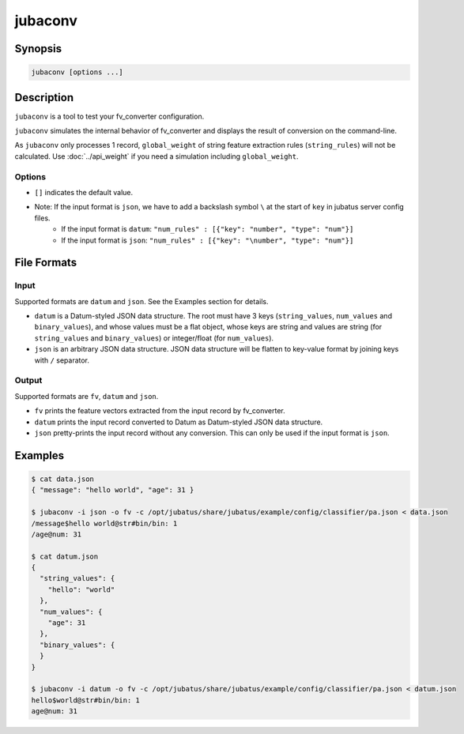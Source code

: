 jubaconv
========

Synopsis
--------------------------------------------------

.. code-block:: shell

  jubaconv [options ...]

Description
--------------------------------------------------

``jubaconv`` is a tool to test your fv_converter configuration.

``jubaconv`` simulates the internal behavior of fv_converter and displays the result of conversion on the command-line.

As ``jubaconv`` only processes 1 record, ``global_weight`` of string feature extraction rules (``string_rules``) will not be calculated.
Use :doc:`../api_weight` if you need a simulation including ``global_weight``.

Options
~~~~~~~~~~~~~~~~~~~~~~~~~~~~~~~~~~~~~~~~~~~~~~~~

* ``[]`` indicates the default value.

.. program:: jubaconv

.. option:: -i <format>, --input-format <format>

   Format of the input. [json]

   ``<format>`` must be one of ``datum`` or ``json``.

.. option:: -o <format>, --output-format <format>

   Format of the output. [fv]

   ``<format>`` must be one of ``fv``, ``datum`` or ``json``.

.. option:: -c <config>, --conf <config>

   Jubatus server configuration file in JSON.

   This option must be given only if ``fv`` is specified for :option:`-o`.

* Note: If the input format is ``json``, we have to add a backslash symbol ``\`` at the start of ``key`` in jubatus server config files.
    * If the input format is ``datum``: ``"num_rules" : [{"key": "number", "type": "num"}]``
    * If the input format is ``json``:  ``"num_rules" : [{"key": "\number", "type": "num"}]``

File Formats
--------------------------------------------------

Input
~~~~~

Supported formats are ``datum`` and ``json``.
See the Examples section for details.

* ``datum`` is a Datum-styled JSON data structure.
  The root must have 3 keys (``string_values``, ``num_values`` and ``binary_values``), and whose values must be a flat object, whose keys are string and values are string (for ``string_values`` and ``binary_values``) or integer/float (for ``num_values``).

* ``json`` is an arbitrary JSON data structure.
  JSON data structure will be flatten to key-value format by joining keys with ``/`` separator.

Output
~~~~~~

Supported formats are ``fv``, ``datum`` and ``json``.

* ``fv`` prints the feature vectors extracted from the input record by fv_converter.

* ``datum`` prints the input record converted to Datum as Datum-styled JSON data structure.

* ``json`` pretty-prints the input record without any conversion.
  This can only be used if the input format is ``json``.

Examples
--------------------------------------------------

.. code-block:: none

   $ cat data.json
   { "message": "hello world", "age": 31 }

   $ jubaconv -i json -o fv -c /opt/jubatus/share/jubatus/example/config/classifier/pa.json < data.json
   /message$hello world@str#bin/bin: 1
   /age@num: 31

   $ cat datum.json
   {
     "string_values": {
       "hello": "world"
     },
     "num_values": {
       "age": 31
     },
     "binary_values": {
     }
   }

   $ jubaconv -i datum -o fv -c /opt/jubatus/share/jubatus/example/config/classifier/pa.json < datum.json
   hello$world@str#bin/bin: 1
   age@num: 31
